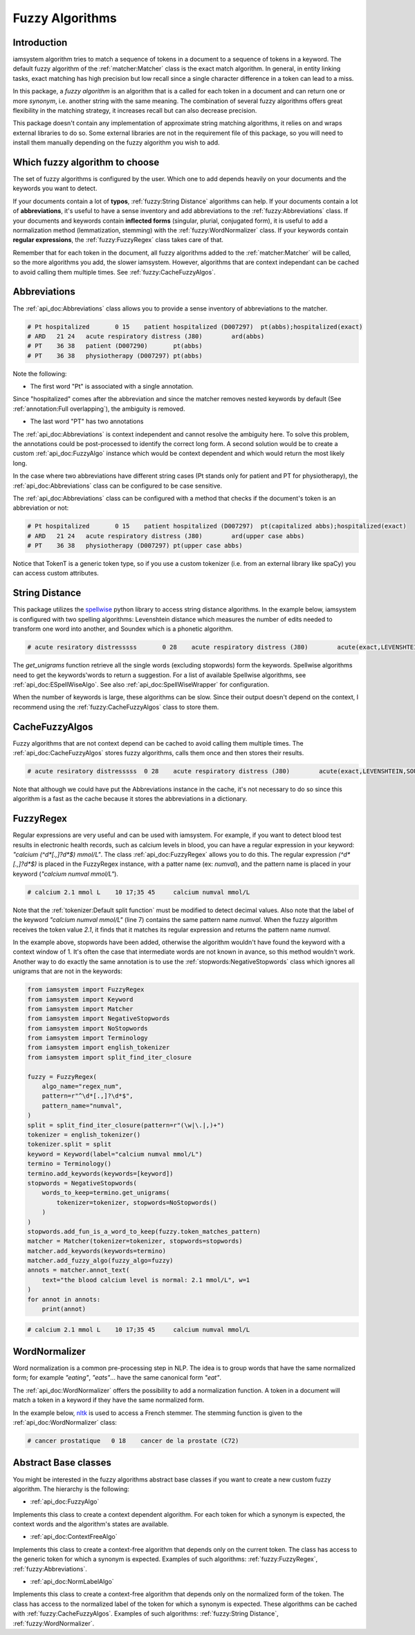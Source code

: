 Fuzzy Algorithms
----------------

Introduction
^^^^^^^^^^^^

iamsystem algorithm tries to match a sequence of tokens in a document to a sequence of tokens in a keyword.
The default fuzzy algorithm of the :ref:`matcher:Matcher` class is the exact match algorithm.
In general, in entity linking tasks, exact matching has high precision but low recall since a single
character difference in a token can lead to a miss.

In this package, a *fuzzy algorithm* is an algorithm that is a called for each token in a document
and can return one or more *synonym*, i.e. another string with the same meaning.
The combination of several fuzzy algorithms offers great flexibility in the matching strategy,
it increases recall but can also decrease precision.

This package doesn't contain any implementation of approximate string matching algorithms,
it relies on and wraps external libraries to do so.
Some external libraries are not in the requirement file of this package,
so you will need to install them manually depending on the fuzzy algorithm you wish to add.

Which fuzzy algorithm to choose
^^^^^^^^^^^^^^^^^^^^^^^^^^^^^^^
The set of fuzzy algorithms is configured by the user.
Which one to add depends heavily on your documents and the keywords you want to detect.

If your documents contain a lot of **typos**, :ref:`fuzzy:String Distance` algorithms can help.
If your documents contain a lot of **abbreviations**, it's useful to have a sense inventory
and add abbreviations to the :ref:`fuzzy:Abbreviations` class.
If your documents and keywords contain **inflected forms** (singular, plurial, conjugated form),
it is useful to add a normalization method (lemmatization, stemming) with the :ref:`fuzzy:WordNormalizer` class.
If your keywords contain **regular expressions**, the :ref:`fuzzy:FuzzyRegex` class takes care of that.

Remember that for each token in the document, all fuzzy algorithms added to the :ref:`matcher:Matcher`
will be called, so the more algorithms you add, the slower iamsystem.
However, algorithms that are context independant can be cached to avoid calling them multiple times.
See :ref:`fuzzy:CacheFuzzyAlgos`.

Abbreviations
^^^^^^^^^^^^^
The :ref:`api_doc:Abbreviations` class allows you to provide a sense inventory of abbreviations
to the matcher.

.. code-block:: python
    :linenos:
    :emphasize-lines: 3,4,5

        from iamsystem import Matcher, Abbreviations, english_tokenizer, Term
        tokenizer = english_tokenizer()
        abbs = Abbreviations(name="abbs")
        abbs.add(short_form="Pt", long_form="patient", tokenizer=tokenizer)
        abbs.add(short_form="PT", long_form="physiotherapy", tokenizer=tokenizer)
        abbs.add(short_form="ARD", long_form="Acute Respiratory Distress", tokenizer=tokenizer)
        matcher = Matcher(tokenizer=tokenizer)
        term1 = Term(label="acute respiratory distress", code="J80")
        term2 = Term(label="patient", code="D007290")
        term3 = Term(label="patient hospitalized", code="D007297")
        term4 = Term(label="physiotherapy", code="D007297")
        matcher.add_keywords(keywords=[term1, term2, term3, term4])
        matcher.add_fuzzy_algo(fuzzy_algo=abbs)
        annots = matcher.annot_text(text="Pt hospitalized with ARD. Treament: PT")
        for annot in annots:
            print(annot.to_string(debug=True))


.. code-block:: pycon

        # Pt hospitalized	0 15	patient hospitalized (D007297)	pt(abbs);hospitalized(exact)
        # ARD	21 24	acute respiratory distress (J80)	ard(abbs)
        # PT	36 38	patient (D007290)	pt(abbs)
        # PT	36 38	physiotherapy (D007297)	pt(abbs)

Note the following:

- The first word "Pt" is associated with a single annotation.

Since "hospitalized" comes after the abbreviation and since the matcher removes nested keywords
by default (See :ref:`annotation:Full overlapping`), the ambiguity is removed.

- The last word "PT" has two annotations

The :ref:`api_doc:Abbreviations` is context independent and cannot resolve the ambiguity here.
To solve this problem, the annotations could be post-processed to identify the correct long form.
A second solution would be to create a custom :ref:`api_doc:FuzzyAlgo` instance which
would be context dependent and which would return the most likely long.


In the case where two abbreviations have different string cases
(Pt stands only for patient and PT for physiotherapy), the :ref:`api_doc:Abbreviations` class
can be configured to be case sensitive.


The :ref:`api_doc:Abbreviations` class can be configured with a method that
checks if the document's token is an abbreviation or not:

.. code-block:: python
    :linenos:
    :emphasize-lines: 12,15


        from iamsystem import Matcher, Abbreviations, english_tokenizer, Term, TokenT

        def upper_case_only(token: TokenT) -> bool:
            """ Return True if all token's characters are uppercase."""
            return token.label.isupper()

        def first_letter_capitalized(token: TokenT) -> bool:
            """ Return True if the first letter is uppercase."""
            return token.label[0].isupper() and not token.label.isupper()

        tokenizer = english_tokenizer()
        abbs_upper = Abbreviations(name="upper case abbs", token_is_an_abbreviation=upper_case_only)
        abbs_upper.add(short_form="PT", long_form="physiotherapy", tokenizer=tokenizer)
        abbs_upper.add(short_form="ARD", long_form="Acute Respiratory Distress", tokenizer=tokenizer)
        abbs_capitalized = Abbreviations(name="capitalized abbs", token_is_an_abbreviation=first_letter_capitalized)
        abbs_capitalized.add(short_form="Pt", long_form="patient", tokenizer=tokenizer)
        matcher = Matcher(tokenizer=tokenizer)
        term1 = Term(label="acute respiratory distress", code="J80")
        term2 = Term(label="patient", code="D007290")
        term3 = Term(label="patient hospitalized", code="D007297")
        term4 = Term(label="physiotherapy", code="D007297")
        matcher.add_keywords(keywords=[term1, term2, term3, term4])
        matcher.add_fuzzy_algo(fuzzy_algo=abbs_upper)
        matcher.add_fuzzy_algo(fuzzy_algo=abbs_capitalized)
        annots = matcher.annot_text(text="Pt hospitalized with ARD. Treament: PT")
        for annot in annots:
            print(annot.to_string(debug=True))

.. code-block:: pycon

        # Pt hospitalized	0 15	patient hospitalized (D007297)	pt(capitalized abbs);hospitalized(exact)
        # ARD	21 24	acute respiratory distress (J80)	ard(upper case abbs)
        # PT	36 38	physiotherapy (D007297)	pt(upper case abbs)

Notice that TokenT is a generic token type, so
if you use a custom tokenizer (i.e. from an external library like spaCy) you can access custom attributes.


String Distance
^^^^^^^^^^^^^^^
.. _spellwise: https://github.com/chinnichaitanya/spellwise

This package utilizes the `spellwise`_ python library to access string distance algorithms.
In the example below, iamsystem is configured with two spelling algorithms:
Levenshtein distance which measures the number of edits needed to transform one word into another,
and Soundex which is a phonetic algorithm.

.. code-block:: python
    :linenos:
    :emphasize-lines: 6,7,8,9

        from iamsystem import ESpellWiseAlgo
        from iamsystem import Matcher
        from iamsystem import SpellWiseWrapper
        from iamsystem import Term

        levenshtein = SpellWiseWrapper(
            ESpellWiseAlgo.LEVENSHTEIN, max_distance=1, min_nb_char=5
        )
        soundex = SpellWiseWrapper(ESpellWiseAlgo.SOUNDEX, max_distance=1)
        term1 = Term(label="acute respiratory distress", code="J80")
        matcher = Matcher()
        matcher.add_keywords(keywords=[term1])
        for algo in [levenshtein, soundex]:
            algo.add_words(words=matcher.get_keywords_unigrams())
            matcher.add_fuzzy_algo(algo)
        annots = matcher.annot_text(text="acute resiratory distresssss")
        for annot in annots:
            print(annot.to_string(debug=True))

.. code-block:: pycon

           # acute resiratory distresssss	0 28	acute respiratory distress (J80)	acute(exact,LEVENSHTEIN,SOUNDEX);resiratory(LEVENSHTEIN);distresssss(SOUNDEX)

The *get_unigrams* function retrieve all the single words (excluding stopwords) form the keywords.
Spellwise algorithms need to get the keywords'words to return a suggestion.
For a list of available Spellwise algorithms, see :ref:`api_doc:ESpellWiseAlgo`.
See also :ref:`api_doc:SpellWiseWrapper` for configuration.

When the number of keywords is large, these algorithms can be slow.
Since their output doesn't depend on the context,
I recommend using the :ref:`fuzzy:CacheFuzzyAlgos` class to store them.

CacheFuzzyAlgos
^^^^^^^^^^^^^^^

Fuzzy algorithms that are not context depend can be cached to avoid calling them multiple times.
The :ref:`api_doc:CacheFuzzyAlgos` stores fuzzy algorithms, calls them once and then stores
their results.

.. code-block:: python
    :linenos:
    :emphasize-lines: 17, 20, 22

        from iamsystem import Abbreviations
        from iamsystem import CacheFuzzyAlgos
        from iamsystem import ESpellWiseAlgo
        from iamsystem import Matcher
        from iamsystem import SpellWiseWrapper
        from iamsystem import Term

        matcher = Matcher()
        abbs = Abbreviations(name="abbs")
        abbs.add(short_form="a", long_form="acute", tokenizer=matcher)
        levenshtein = SpellWiseWrapper(
            ESpellWiseAlgo.LEVENSHTEIN, max_distance=1, min_nb_char=5
        )
        soundex = SpellWiseWrapper(ESpellWiseAlgo.SOUNDEX, max_distance=1)
        term1 = Term(label="acute respiratory distress", code="J80")
        matcher.add_keywords(keywords=[term1])
        cache = CacheFuzzyAlgos()
        for algo in [levenshtein, soundex]:
            algo.add_words(words=matcher.get_keywords_unigrams())
            cache.add_algo(algo=algo)
        # cache.add_algo(algo=abbs)  ## no need to be this one in cache
        matcher.add_fuzzy_algo(fuzzy_algo=cache)
        matcher.add_fuzzy_algo(fuzzy_algo=abbs)
        annots = matcher.annot_text(text="a resiratory distresssss")
        for annot in annots:
            print(annot.to_string(debug=True))

.. code-block:: pycon

        # acute resiratory distresssss	0 28	acute respiratory distress (J80)	acute(exact,LEVENSHTEIN,SOUNDEX);resiratory(LEVENSHTEIN);distresssss(SOUNDEX)

Note that although we could have put the Abbreviations instance in the cache, it's not necessary
to do so since this algorithm is a fast as the cache because it stores the abbreviations in a dictionary.


FuzzyRegex
^^^^^^^^^^^

Regular expressions are very useful and can be used with iamsystem.
For example, if you want to detect blood test results in electronic health records,
such as calcium levels in blood, you can have a regular expression in your
keyword: *"calcium (^\d*[.,]?\d*$) mmol/L"*.
The class :ref:`api_doc:FuzzyRegex` allows you to do this.
The regular expression *(^\d*[.,]?\d*$)* is placed in the FuzzyRegex instance,
with a patter name (ex: *numval*), and the pattern name is placed in your keyword
(*"calcium numval mmol/L"*).

.. code-block:: python
    :linenos:
    :emphasize-lines: 2,3,7

        from iamsystem import Matcher, FuzzyRegex, split_find_iter_closure, english_tokenizer
        fuzzy = FuzzyRegex(algo_name="regex_num", pattern=r"^\d*[.,]?\d*$", pattern_name="numval")
        split = split_find_iter_closure(pattern=r"(\w|\.|,)+")
        tokenizer = english_tokenizer()
        tokenizer.split = split
        detector = Matcher(tokenizer=tokenizer)
        detector.add_labels(labels=["calcium numval mmol/L"])
        detector.add_stopwords(words=["level", "is", "normal"])
        detector.add_fuzzy_algo(fuzzy_algo=fuzzy)
        annots = detector.annot_text(text="the blood calcium level is normal: 2.1 mmol/L", w=1)
        for annot in annots:
            print(annot)
        # calcium 2.1 mmol L	10 17;35 45	calcium numval mmol/L
        self.assertEqual(1, len(annots))

.. code-block:: pycon

        # calcium 2.1 mmol L	10 17;35 45	calcium numval mmol/L

Note that the :ref:`tokenizer:Default split function` must be modified to detect decimal values.
Also note that the label of the keyword *"calcium numval mmol/L"* (line 7) contains the same pattern name *numval*.
When the fuzzy algorithm receives the token value *2.1*, it finds that it matches its regular expression
and returns the pattern name *numval*.

In the example above, stopwords have been added, otherwise the algorithm wouldn't have found
the keyword with a context window of 1.
It's often the case that intermediate words are not known in avance, so this method wouldn't work.
Another way to do exactly the same annotation is to use the :ref:`stopwords:NegativeStopwords` class
which ignores all unigrams that are not in the keywords:

.. code-block:: python

        from iamsystem import FuzzyRegex
        from iamsystem import Keyword
        from iamsystem import Matcher
        from iamsystem import NegativeStopwords
        from iamsystem import NoStopwords
        from iamsystem import Terminology
        from iamsystem import english_tokenizer
        from iamsystem import split_find_iter_closure

        fuzzy = FuzzyRegex(
            algo_name="regex_num",
            pattern=r"^\d*[.,]?\d*$",
            pattern_name="numval",
        )
        split = split_find_iter_closure(pattern=r"(\w|\.|,)+")
        tokenizer = english_tokenizer()
        tokenizer.split = split
        keyword = Keyword(label="calcium numval mmol/L")
        termino = Terminology()
        termino.add_keywords(keywords=[keyword])
        stopwords = NegativeStopwords(
            words_to_keep=termino.get_unigrams(
                tokenizer=tokenizer, stopwords=NoStopwords()
            )
        )
        stopwords.add_fun_is_a_word_to_keep(fuzzy.token_matches_pattern)
        matcher = Matcher(tokenizer=tokenizer, stopwords=stopwords)
        matcher.add_keywords(keywords=termino)
        matcher.add_fuzzy_algo(fuzzy_algo=fuzzy)
        annots = matcher.annot_text(
            text="the blood calcium level is normal: 2.1 mmol/L", w=1
        )
        for annot in annots:
            print(annot)

.. code-block:: pycon

        # calcium 2.1 mmol L	10 17;35 45	calcium numval mmol/L

WordNormalizer
^^^^^^^^^^^^^^

Word normalization is a common pre-processing step in NLP.
The idea is to group words that have the same normalized form;
for example *"eating"*, *"eats"*... have the same canonical form *"eat"*.

The :ref:`api_doc:WordNormalizer` offers the possibility to add a normalization function.
A token in a document will match a token in a keyword if they have the same normalized form.

.. _nltk: https://www.nltk.org/

In the example below, `nltk`_ is used to access a French stemmer.
The stemming function is given to the :ref:`api_doc:WordNormalizer` class:

.. code-block:: python
    :linenos:
    :emphasize-lines: 12,13,14

        from nltk.stem.snowball import FrenchStemmer

        from iamsystem import Matcher
        from iamsystem import Term
        from iamsystem import WordNormalizer
        from iamsystem import french_tokenizer

        tokenizer = french_tokenizer()
        matcher = Matcher(tokenizer=tokenizer)
        matcher.add_stopwords(words=["de", "la"])
        stemmer = FrenchStemmer()
        fuzzy_stemmer = WordNormalizer(
            name="french_stemmer", norm_fun=stemmer.stem
        )
        term1 = Term(label="cancer de la prostate", code="C61")
        matcher.add_keywords(keywords=[term1])
        fuzzy_stemmer.add_words(words=matcher.get_keywords_unigrams())
        matcher.add_fuzzy_algo(fuzzy_stemmer)
        annots = matcher.annot_text(text="cancer prostatique")
        for annot in annots:
            print(annot)

.. code-block:: pycon

         # cancer prostatique	0 18	cancer de la prostate (C72)


Abstract Base classes
^^^^^^^^^^^^^^^^^^^^^
You might be interested in the fuzzy algorithms abstract base classes
if you want to create a new custom fuzzy algorithm.
The hierarchy is the following:

- :ref:`api_doc:FuzzyAlgo`

Implements this class to create a context dependent algorithm.
For each token for which a synonym is expected, the context words
and the algorithm's states are available.

- :ref:`api_doc:ContextFreeAlgo`

Implements this class to create a context-free algorithm that depends only on the
current token. The class has access to the generic token for which a synonym is expected.
Examples of such algorithms: :ref:`fuzzy:FuzzyRegex`, :ref:`fuzzy:Abbreviations`.

- :ref:`api_doc:NormLabelAlgo`

Implements this class to create a context-free algorithm that depends only on the normalized
form of the token. The class has access to the normalized label of the token for which a synonym is expected.
These algorithms can be cached with :ref:`fuzzy:CacheFuzzyAlgos`.
Examples of such algorithms: :ref:`fuzzy:String Distance`, :ref:`fuzzy:WordNormalizer`.
